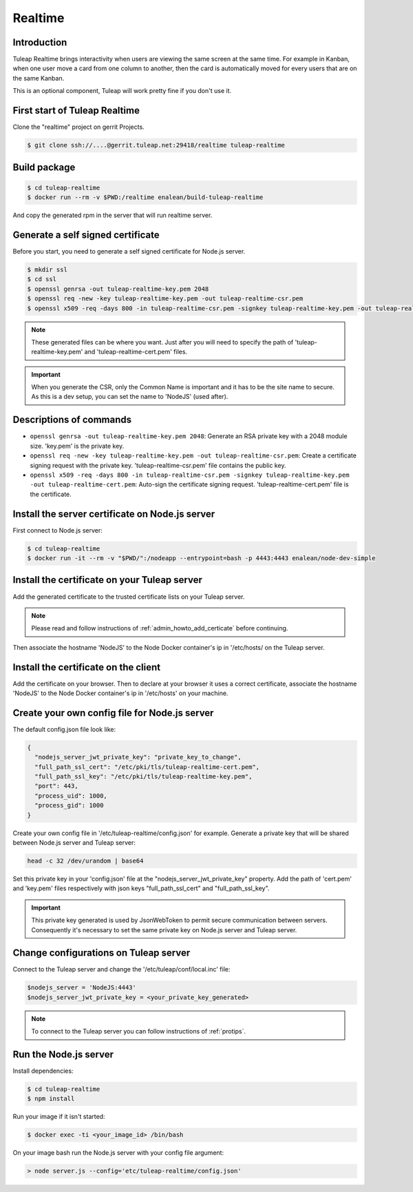 Realtime
========

Introduction
------------

Tuleap Realtime brings interactivity when users are viewing the same screen at the same time.
For example in Kanban, when one user move a card from one column to another, then the card is
automatically moved for every users that are on the same Kanban.

This is an optional component, Tuleap will work pretty fine if you don't use it.

First start of Tuleap Realtime
------------------------------

Clone the "realtime" project on gerrit Projects.

.. code-block:: bash

    $ git clone ssh://....@gerrit.tuleap.net:29418/realtime tuleap-realtime

Build package
-------------

.. code-block:: bash

    $ cd tuleap-realtime
    $ docker run --rm -v $PWD:/realtime enalean/build-tuleap-realtime

And copy the generated rpm in the server that will run realtime server.


Generate a self signed certificate
----------------------------------

Before you start, you need to generate a self signed certificate for Node.js server.

.. code-block:: bash

    $ mkdir ssl
    $ cd ssl
    $ openssl genrsa -out tuleap-realtime-key.pem 2048
    $ openssl req -new -key tuleap-realtime-key.pem -out tuleap-realtime-csr.pem
    $ openssl x509 -req -days 800 -in tuleap-realtime-csr.pem -signkey tuleap-realtime-key.pem -out tuleap-realtime-cert.pem

.. NOTE:: These generated files can be where you want. Just after you will need to specify the path of 'tuleap-realtime-key.pem' and 'tuleap-realtime-cert.pem' files.

.. IMPORTANT:: When you generate the CSR, only the Common Name is important and it has to be the site name to secure.
    As this is a dev setup, you can set the name to 'NodeJS' (used after).

Descriptions of commands
------------------------

* ``openssl genrsa -out tuleap-realtime-key.pem 2048``: Generate an RSA private key with a 2048 module size. 'key.pem' is the private key.
* ``openssl req -new -key tuleap-realtime-key.pem -out tuleap-realtime-csr.pem``: Create a certificate signing request with the private key. 'tuleap-realtime-csr.pem' file contains the public key.
* ``openssl x509 -req -days 800 -in tuleap-realtime-csr.pem -signkey tuleap-realtime-key.pem -out tuleap-realtime-cert.pem``: Auto-sign the certificate signing request. 'tuleap-realtime-cert.pem' file is the certificate.

Install the server certificate on Node.js server
--------

First connect to Node.js server:

.. code-block:: bash

    $ cd tuleap-realtime
    $ docker run -it --rm -v "$PWD/":/nodeapp --entrypoint=bash -p 4443:4443 enalean/node-dev-simple

Install the certificate on your Tuleap server
---------------------------------------------

Add the generated certificate to the trusted certificate lists on your Tuleap server.

.. NOTE:: Please read and follow instructions of :ref:`admin_howto_add_certicate` before continuing.

Then associate the hostname 'NodeJS' to the Node Docker container's ip in '/etc/hosts/ on the Tuleap server.

Install the certificate on the client
---------------

Add the certificate on your browser. Then to declare at your browser it uses a correct certificate, associate the hostname 'NodeJS' to the Node Docker container's ip in '/etc/hosts' on your machine.

Create your own config file for Node.js server
---------------

The default config.json file look like:

.. code-block:: json

    {
      "nodejs_server_jwt_private_key": "private_key_to_change",
      "full_path_ssl_cert": "/etc/pki/tls/tuleap-realtime-cert.pem",
      "full_path_ssl_key": "/etc/pki/tls/tuleap-realtime-key.pem",
      "port": 443,
      "process_uid": 1000,
      "process_gid": 1000
    }

Create your own config file in '/etc/tuleap-realtime/config.json' for example.
Generate a private key that will be shared between Node.js server and Tuleap server:

.. code-block:: bash

    head -c 32 /dev/urandom | base64

Set this private key in your 'config.json' file at the "nodejs_server_jwt_private_key" property.
Add the path of 'cert.pem' and 'key.pem' files respectively with json keys "full_path_ssl_cert" and "full_path_ssl_key".

.. IMPORTANT:: This private key generated is used by JsonWebToken to permit secure communication between servers.
    Consequently it's necessary to set the same private key on Node.js server and Tuleap server.

Change configurations on Tuleap server
---------------

Connect to the Tuleap server and change the '/etc/tuleap/conf/local.inc' file:

.. code-block:: txt

    $nodejs_server = 'NodeJS:4443'
    $nodejs_server_jwt_private_key = <your_private_key_generated>

.. NOTE:: To connect to the Tuleap server you can follow instructions of :ref:`protips`.

Run the Node.js server
----------------------

Install dependencies:

.. code-block:: bash

    $ cd tuleap-realtime
    $ npm install

Run your image if it isn't started:

.. code-block:: bash

    $ docker exec -ti <your_image_id> /bin/bash

On your image bash run the Node.js server with your config file argument:

.. code-block:: bash

    > node server.js --config='etc/tuleap-realtime/config.json'
